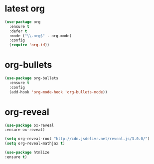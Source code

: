 * latest org
#+BEGIN_SRC emacs-lisp
(use-package org
  :ensure t
  :defer t
  :mode ("\\.org$" . org-mode)
  :config
  (require 'org-id))

#+END_SRC
* org-bullets
#+BEGIN_SRC emacs-lisp 
  (use-package org-bullets
    :ensure t
    :config
    (add-hook 'org-mode-hook 'org-bullets-mode))
#+END_SRC

* org-reveal
#+BEGIN_SRC emacs-lisp
(use-package ox-reveal
:ensure ox-reveal)

(setq org-reveal-root "http://cdn.jsdelivr.net/reveal.js/3.0.0/")
(setq org-reveal-mathjax t)

(use-package htmlize
:ensure t)
#+END_SRC

#+RESULTS:
